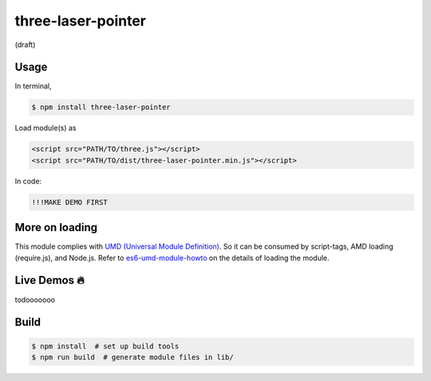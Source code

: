 three-laser-pointer
===================

(draft)

Usage
-----

In terminal, 

.. code::
   
   $ npm install three-laser-pointer

Load module(s) as

.. code::

   <script src="PATH/TO/three.js"></script>
   <script src="PATH/TO/dist/three-laser-pointer.min.js"></script>

In code:

.. code::

   !!!MAKE DEMO FIRST

More on loading
---------------

This module complies with `UMD (Universal Module Definition)`_.
So it can be consumed by script-tags, AMD loading (require.js), and Node.js.
Refer to `es6-umd-module-howto`_ on the details of loading the module.

.. _UMD (Universal Module Definition): https://github.com/umdjs/umd
.. _es6-umd-module-howto: https://github.com/w3reality/es6-umd-module-howto
   
Live Demos 🔥
--------------

todooooooo

Build
-----

.. code::

   $ npm install  # set up build tools
   $ npm run build  # generate module files in lib/
